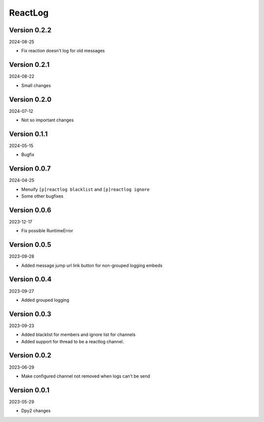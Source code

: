 .. _cl_reactlog:

********
ReactLog
********

=============
Version 0.2.2
=============

2024-08-25

- Fix reaction doesn't log for old messages

=============
Version 0.2.1
=============

2024-08-22

- Small changes

=============
Version 0.2.0
=============

2024-07-12

- Not so important changes


=============
Version 0.1.1
=============

2024-05-15

- Bugfix

=============
Version 0.0.7
=============

2024-04-25

- Menuify ``[p]reactlog blacklist`` and ``[p]reactlog ignore``
- Some other bugfixes

=============
Version 0.0.6
=============

2023-12-17

- Fix possible RuntimeError

=============
Version 0.0.5
=============

2023-09-28

- Added message jump url link button for non-grouped logging embeds

=============
Version 0.0.4
=============

2023-09-27

- Added grouped logging

=============
Version 0.0.3
=============

2023-09-23

- Added blacklist for members and ignore list for channels
- Added support for thread to be a reactlog channel.

=============
Version 0.0.2
=============

2023-06-29

- Make configured channel not removed when logs can't be send

=============
Version 0.0.1
=============

2023-05-29

- Dpy2 changes
